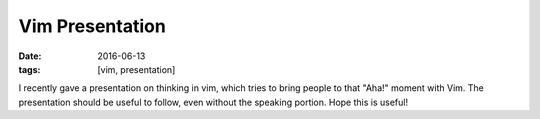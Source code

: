 Vim Presentation
################

:date: 2016-06-13
:tags: [vim, presentation]

I recently gave a presentation on thinking in vim, which tries to bring people to that "Aha!" moment with Vim. The presentation should be useful to follow, even without the speaking portion. Hope this is useful!

.. raw:: html

    <iframe style="width:100%" src="https://docs.google.com/presentation/d/1WzjWgKrrlN0BRnP0a99jomsnNX2xRUhvCSVLVWFfpyw/embed?start=false&loop=false&delayms=60000" frameborder="0" width="960" height="569" allowfullscreen="true" mozallowfullscreen="true" webkitallowfullscreen="true"></iframe>

